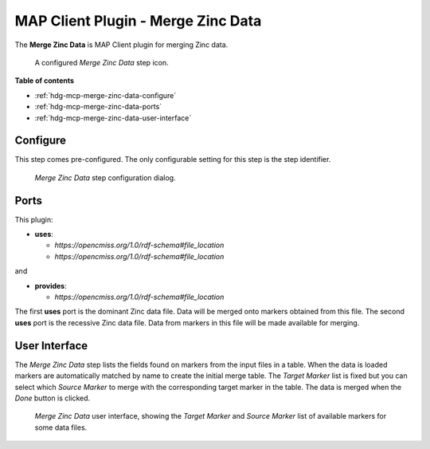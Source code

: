MAP Client Plugin - Merge Zinc Data
===================================

The **Merge Zinc Data** is MAP Client plugin for merging Zinc data.

.. _fig-mcp-merge-zinc-data-configured-step:

.. figure:: _images/configured-step.png
   :alt: Configured step icon

   A configured *Merge Zinc Data* step icon.

**Table of contents**

* :ref:`hdg-mcp-merge-zinc-data-configure`
* :ref:`hdg-mcp-merge-zinc-data-ports`
* :ref:`hdg-mcp-merge-zinc-data-user-interface`

.. _hdg-mcp-merge-zinc-data-configure:

Configure
---------

This step comes pre-configured.
The only configurable setting for this step is the step identifier.

.. _fig-mcp-merge-zinc-data-configure-dialog:

.. figure:: _images/step-configuration-dialog.png
   :alt: Step configure dialog

   *Merge Zinc Data* step configuration dialog.

.. _hdg-mcp-merge-zinc-data-ports:

Ports
-----

This plugin:

* **uses**:

  * *https://opencmiss.org/1.0/rdf-schema#file_location*
  * *https://opencmiss.org/1.0/rdf-schema#file_location*

and

* **provides**:

  * *https://opencmiss.org/1.0/rdf-schema#file_location*

The first **uses** port is the dominant Zinc data file.
Data will be merged onto markers obtained from this file.
The second **uses** port is the recessive Zinc data file.
Data from markers in this file will be made available for merging.

.. _hdg-mcp-merge-zinc-data-user-interface:

User Interface
--------------

The *Merge Zinc Data* step lists the fields found on markers from the input files in a table.
When the data is loaded markers are automatically matched by name to create the initial merge table.
The *Target Marker* list is fixed but you can select which *Source Marker* to merge with the corresponding target marker in the table.
The data is merged when the *Done* button is clicked.

.. _fig-mcp-merge-zinc-data-ui:

.. figure:: _images/merge-zinc-data-ui.png
   :alt: Merge Zinc data user interface

   *Merge Zinc Data* user interface, showing the *Target Marker* and *Source Marker* list of available markers for some data files.

